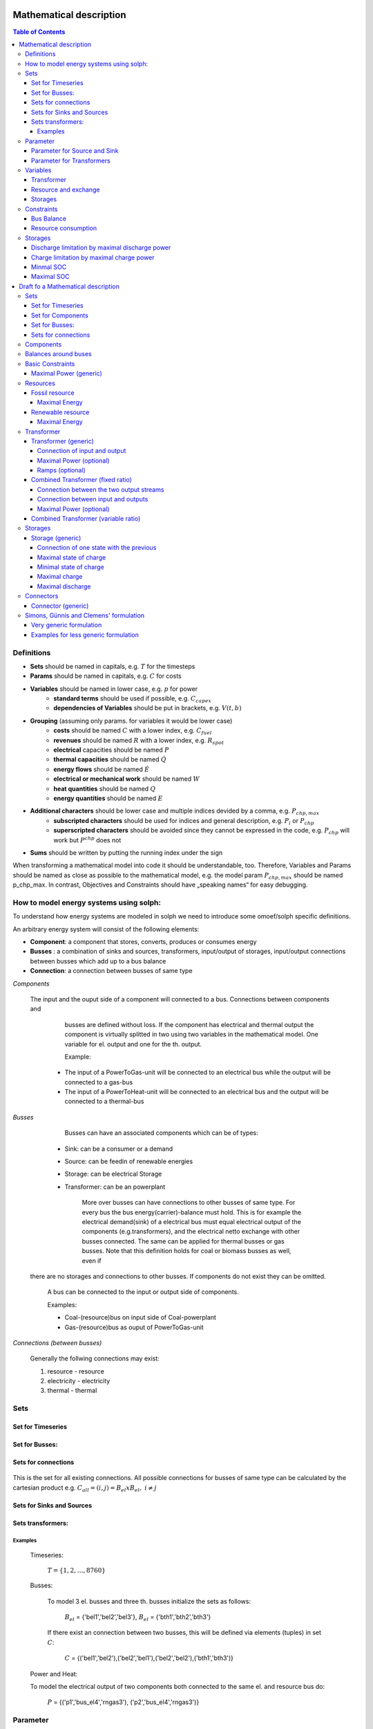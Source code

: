 =========================================
 Mathematical description
=========================================

.. contents:: Table of Contents


Definitions 
~~~~~~~~~~~~~~~~~~~~~~~~~~

* **Sets** should be named in capitals, e.g. :math:`T` for the timesteps 
* **Params** should be named in capitals, e.g. :math:`C` for costs
* **Variables** should be named in lower case, e.g. :math:`p` for power
   * **standard terms** should be used if possible, e.g. :math:`C_{capex}`
   * **dependencies of Variables** should be put in brackets, e.g. :math:`V(t,b)`
* **Grouping** (assuming only params. for variables it would be lower case)
   * **costs** should be named :math:`C` with a lower index, e.g. :math:`C_{fuel}`
   * **revenues** should be named :math:`R` with a lower index, e.g. :math:`R_{spot}`
   * **electrical** capacities should be named :math:`P`
   * **thermal capacities** should be named :math:`\dot Q`
   * **energy flows** should be named :math:`\dot E`
   * **electrical or mechanical work** should be named :math:`W`
   * **heat quantities** should be named :math:`Q`
   * **energy quantities** should be named :math:`E`
* **Additional characters** should be lower case and multiple indices devided by a comma, e.g. :math:`P_{chp,max}`
   * **subscripted characters** should be used for indices and general description, e.g. :math:`P_{i}` or :math:`P_{chp}`
   * **superscripted characters** should be avoided since they cannot be expressed in the code, e.g. :math:`P_{chp}` will work but :math:`P^{chp}` does not
* **Sums** should be written by putting the running index under the sign

When transforming a mathematical model into code it should be understandable, too. Therefore, Variables and Params should be named as close as possible to the mathematical model, e.g. the model param :math:`P_{chp,max}` should be named p_chp_max. In contrast, Objectives and Constraints should have „speaking names“ for easy debugging.

How to model energy systems using solph:
~~~~~~~~~~~~~~~~~~~~~~~~~~~~~~~~~~~~~~~~
To understand how energy systems are modeled in solph we need to introduce some 
omoef/solph specific definitions.

An arbitrary energy system will consist of the following elements: 

* **Component**: a component that stores, converts, produces or consumes energy
* **Busses** : a combination of sinks and sources, transformers, input/output of storages, input/output connections between busses which add up to a bus balance 
* **Connection**: a connection between busses of same type


*Components*
  
  The input and the ouput side of a component will connected to a bus. Connections between components and
	busses are defined without loss. If the component has electrical and thermal output the component is virtually splitted
	in two using two variables in the mathematical model. One variable for el. output and one for the th. output.  

	Example: 

    * The input of a PowerToGas-unit will be connected to an electrical bus while the output will be connected to a gas-bus
    * The input of a PowerToHeat-unit will be connected to an electrical bus and the output will be connected to a thermal-bus


*Busses* 

	Busses can have an associated components which can be of types: 
    
    * Sink: can be a consumer or a demand 
    * Source: can be feedin of renewable energies 
    * Storage: can be electrical Storage 
    * Transformer: can be an powerplant
  
	More over busses can have connections to other busses of same type. For every bus the bus energy(carrier)-balance must hold.
	This is for example the electrical demand(sink) of a electrical bus must equal electrical output 
	of the components (e.g.transformers), and the electrical netto exchange with other busses connected. 
	The same can be applied for thermal busses or gas busses. Note that this definition holds for coal or biomass busses as well, even if
  there are no storages and connections to other busses. If components do not exist they can be omitted.

	A bus can be connected to the input or output side of components. 
	
	Examples:
    
	* Coal-(resource)bus on input side of Coal-powerplant 
	* Gas-(resource)bus as ouput of PowerToGas-unit



*Connections (between busses)* 

	Generally the follwing connections may exist: 

	#. resource - resource
	#. electricity - electricity 
	#. thermal - thermal 

Sets 
~~~~~~~~~~~~~~~~~~~~~~~~~

Set for Timeseries
--------------------

	.. math::
	   :nowrap:

		\begin{align*}
		 & t \in T \\
		\end{align*}
	
Set for Busses:
-------------------

	.. math::
	   :nowrap:

		\begin{align*}
		 &b \in B_{el} :\text{Sets for electrical busses}\\
		 &b \in B_{th} :\text{Sets for thermal busses}\\
		 &b \in B_{r}  :\text{Sets for resource busses}\\
		 &b \in B :    \text{Set of all busses}
		\end{align*}

Sets for connections
---------------------

	.. math::
	   :nowrap:

		\begin{align*}
		 &(i,j) \in C: \text{Set for all existing connections}\\
		\end{align*}

This is the set for all existing connections. All possible connections for busses of same type can be calculated by 
the cartesian product e.g. :math:`C_{all} = (i,j) = B_{el} x B_{el},~i \neq j`  

Sets for Sinks and Sources
--------------------------
.. math::
	   :nowrap:

		\begin{align*}
		 &(c,b) \in IN: \text{Set for Sources}
		 &(c,b) \in OUT: \text{Set for Sinks}\\
		\end{align*}

Sets transformers:
---------------------------------

	.. math::
	   :nowrap:

			\begin{align*}
			 &(c,b,r) \in P: \text{Set for all transformers with el. output, } b \in B_{el}, r \in B_r\\
			 &(c,b,r) \in Q: \text{Set for all transformers with th. output, } b \in B_{th}, r \in B_r\\
		     &(c,b,r) \in TRANSF= P \cup Q: \text{Set of all Transformers, } b \in B
			\end{align*}

Examples
^^^^^^^^^^ 
	Timeseries: 

		:math:`T = \{1,2,\dots, 8760\}`
    
	Busses:

		To model 3 el. busses and three th. busses initialize the sets as follows:

			:math:`B_{el}` = \{'bel1','bel2','bel3'\}, :math:`B_{el}` = \{'bth1','bth2','bth3'\}

		If there exist an connection between two busses, this will be defined via elements (tuples) in set :math:`C`:

			:math:`C` = \{('bel1','bel2'),('bel2','bel1'),('bel2','bel2'),('bth1','bth3')\}

	Power and Heat: 
	
    	To model the electrical output of two components both connected to the same el. and resource bus do:

				:math:`P` = {('p1','bus_el4','rngas3'), ('p2','bus_el4','rngas3')}

	
Parameter
~~~~~~~~~~~

Parameter for Source and Sink
-----------------------------

	.. math::
	   :nowrap:

		 \begin{align*}
		 \text{Demand} & \\
		  &SINK(c,b,t),\quad \forall (c,b) \in IN, t \in T :\text{Sink (c,b) in $t$}\\
		  &SOURCE(c,b,t),\quad \forall (c,b) \in OUT, t \in T :\text{Source (c,b) in $t$}\\
		 \end{align*}

Parameter for Transformers
---------------------------
	.. math::
	   :nowrap:

	 		\begin{align*}
			 \text{Max. power output:} & \\
			  &P_{max}(c,b,r),\quad \forall (c,b,r) \in TRANSF :\text{max. output of transformer $(c,b,r)$}\\
		     \text{Efficiencies of transformers:} &\\
			  &ETA(c,b,r), \quad \forall (c,b,r) \in TRANSF :\text{Conversion efficiency of transformer $(c,b,r)$}\\
			 \end{align*}


Variables 
~~~~~~~~~~~~~

Transformer
---------------

.. math::
   :nowrap:

	\begin{align*}
	 \text{Component output} & \\
	  &p(c,b,r,t),\quad \forall (c,b,r) \in TRANSF, t \in T :\text{Output of all transformer components}\\
	 \end{align*}

Resource and exchange
------------------------

.. math::
   :nowrap:

	 \begin{align*}
	  &rcon(b,t),\quad \forall b \in B, t \in T     : \text{Resource consumption from bus $b$}\\
	  &ex(i,j,t), \quad \forall (i,j) \in C, t \in T:\text{Energy exchange in connection $(i,j)$}
	 \end{align*}

Storages 
------------

.. math::
   :nowrap:

	 \begin{align*}
	 & s_{charge}(c,b,t), \quad \forall (c,b) \in S, t \in T\\
	 & s_{discharge}(c,b,t), \quad \forall (c,b) \in S, t \in T\\
	 & s_{soc}(c,b,t), \quad \forall (c,b) \in S, t \in T
	 \end{align*}

Constraints 
~~~~~~~~~~~~~~~~~~~~

Bus Balance
--------------------

.. math::
   :nowrap:
	
	\begin{align*}
		0 = \\
		& + \sum_{c,i=b \in IN} SOURCE(c,i,t) \\
		&-  \sum_{c,i=b \in OUT} SINK(c,i,t) \\
		&+ \sum_{(i,j=b,k)\in TRANSF} p(i,j,k,t) \\
		&- \sum_{(i=b,j) \in C} ex(i,j,t) \\
		&+ \sum_{(i,j=b) \in C} ex(i,j,t)\\ 
    	&- \sum_{i,j=b,t \in S} s_{charge}(i,j,t) \\
		&+ \sum_{i,j=b,t \in S} s_{discharge}(i,j,t)\\
		&- \sum_{i=b \in B} rcon(i,t) \\	
		&  & \forall b \in B, t \in T\\
	\end{align*}	

Resource consumption 
---------------------
.. math::
   :nowrap:

	\begin{align*}
		rcon(b,t) \geq	 &\sum_{(i,j,k=b) \in TRANSF} \frac{p(i,j,k,t)}{ETA(i,j,k)}\\
		 & & \forall b \in B, t \in T
	\end{align*}

Sum of resource consumption for every bus in every timestep that ends up in the bus-balance. 

Storages 
~~~~~~~~~~~~~~~~~~~~~~~~~~~~~~~

As used in  :py:func:`oemof.solph.storage_constraints.storage_power_lim`

Discharge limitation by maximal discharge power
-----------------------------------------------

.. math::
   :nowrap:

   \begin{align*}
      S_{discharge}(r,t,c) & \leq\frac{S_{capacity}}{EPR_{out}}\\
      & \forall r\in regions,t\in hoy,c\in storages\\
      \intertext{with\, variable\, investment\,(if\, invest)} 
      S_{discharge}(r,t,c) & \leq\frac{S_{capacity}+S_{installed}^{lp-var}}{EPR_{out}}\\
      & \forall r\in regions,t\in hoy,c\in storages\\
      \intertext{thermal\, storage\, in\, a\, domestic\, heating\, system\,(if\, domestic\, and\, invest)}S_{discharge}(r,t,c) & \leq\frac{S_{capacity}+S_{installed}^{lp-var}}{EPR_{out}}\cdot\frac{D(r,t,HS(c))}{HS_{capacity}(c)}\\
      & \forall r\in regions,t\in hoy,c\in storages
   \end{align*}
   
Charge limitation by maximal charge power
-----------------------------------------

.. math::
   :nowrap:
   
   \begin{align*}
      S_{charge}(r,t,c) & \leq\frac{S_{capacity}}{EPR_{in}}\\
      & \forall r\in regions,t\in hoy,c\in storages\\
      \intertext{with\, variable\, investment\,(if\, invest)}S_{charge}(r,t,c) & \leq\frac{S_{capacity}+S_{installed}^{lp-var}}{EPR_{in}}\\
      & \forall r\in regions,t\in hoy,c\in storages\\
      \intertext{thermal\, storage\, in\, a\, domestic\, heating\, system\,(if\, domestic\, and\, invest)}S_{charge}(r,t,c) & \leq\frac{S_{capacity}+S_{installed}^{lp-var}}{EPR_{out}}\cdot\frac{D(r,t,HS(c))}{HS_{capacity}(c)}\\
      & \forall r\in regions,t\in hoy,c\in storages
   \end{align*}



Minmal SOC
----------

.. math::
   :nowrap:
   
   \begin{align*}
      SOC^{lp-var}(r,t,c) & \geq0\\
      & \forall r\in regions,t\in hoy,c\in storages\\   
   \end{align*}

Maximal SOC
-----------

.. math::
   :nowrap:
   
   \begin{align*}
      SOC^{lp-var}(r,t,c) & \leq S_{capacity}\\
      & \forall r\in regions,t\in hoy,c\in storages\\
      \intertext{with\, variable\, investment\,(if\, invest)}SOC^{lp-var}(r,t,c) & \leq S_{capacity}+S_{installed}^{lp-var}\\
      & \forall r\in regions,t\in hoy,c\in storages
   \end{align*}


=========================================
Draft fo a Mathematical description
=========================================

Sets 
~~~~~~~~~~~~~~~~~~~~~~~~~

Set for Timeseries
-------------------

	.. math::
	   :nowrap:

		\begin{align*}
		 & t \in T \\
		\end{align*}

Set for Components
-------------------

	.. math::
	   :nowrap:

		\begin{align*}
		 &ct \in CT :\text{Sets for all component types}\\
		 &c \in C(CT) :\text{Sets for all components of type ct}\\
		\end{align*}
	
Set for Busses:
-------------------

	.. math::
	   :nowrap:

		\begin{align*}
		 &bt \in BT :\text{Sets for all bus types}\\
		 &b \in B(BT) :\text{Sets for all buses of type bt}\\
		\end{align*}
		
Sets for connections
---------------------

	.. math::
	   :nowrap:

		\begin{align*}
		 &(i(bt),j(bt)) \in C_{all} : \text{Sets for all existing connections between buses of the same type } i \in B, j \in B, bt \in BT\\
		\end{align*}

.. _components:

Components
~~~~~~~~~~

.. raw:: html

    <font color="blue">
    
**Parameter:**
    
.. raw:: html

    </font>
    
.. raw:: html

    <font color="green">
    
**Variables:**

in(c,b,t)
            input into a component c from a branch b at a timestep t
    
out(c,b,t)
            output of a component c into a branch b at a timestep t
    
.. raw:: html

    </font>

Balances around buses
~~~~~~~~~~~~~~~~~~~~~

Full balance around all buses. Could differ according to the bus type

.. math::
   :label: balance_bus
   :nowrap:
	
	\begin{align*}
		0 =\\
		+ &\sum_{c \in C}out(c,b,t) 			&\text{Sum of all flows into the bus}\\
		- &\sum_{c\in C}in(c,b,t) 			&\text{Sum of all flows from the bus}\\
		&  & \forall c\in C,b \in B, t \in T\\
	\end{align*}
	
Basic Constraints
~~~~~~~~~~~~~~~~~

These constraints are use in more than one type and are referenced from these types.

.. _max_power_generic:

Maximal Power (generic)
-----------------------

The generic maximal output is set by its capacity parameter and its additional capacity variable.

.. math::
   :label: power_max
   :nowrap:

	\begin{align*}
   		out(c,b,t) \leq capacity(c) + capacity_{additional}(c,b,t)&\\
		& \forall c\in C, b\in B, t\in T\\
	\end{align*}
	
Resources
~~~~~~~~~~~~~~~~~

A fossil resource is a flow into a bus from outside the energy-system. The source is not defined.

Fossil resource
---------------

**Type: resource_fossil**

A fossil resource can be limited by a yearly energy amount.

Maximal Energy
^^^^^^^^^^^^^^

Maximal energy amount of a resource. Could be skipped if unbounded.

.. math::
   :nowrap:

	\begin{align*}
		energy_{max}(c,b) \geq	 &\sum_{t \in T} out(c,b,t)\\
		 & & \forall b \in B, t \in T
	\end{align*}
	
Renewable resource
------------------

**Type: resource_renewable**

A renewable resource is limited by its hourly production.

Maximal Energy
^^^^^^^^^^^^^^

.. math::
   :nowrap:

	\begin{align*}
        o_e - v_e = 0&\\
        &\forall e \in E_O
	\end{align*}
	   
with :math:`v` being the value of the source, e.g. the electric supply in MWh of a wind turbine.

.. _transformer:

Transformer
~~~~~~~~~~~

*inherits* :ref:`components`

Transformer (generic)
---------------------

**Type: transformer_generic**

*inherits* :ref:`transformer`

Transformer with one input and one output flow and a constant efficiency.

Connection of input and output
^^^^^^^^^^^^^^^^^^^^^^^^^^^^^^

The output variable is connected to the input variable through a constant efficiency.

.. math::
   :label: transformer_generic_in_out
   :nowrap:

	\begin{align*}
   		\eta_e \cdot i_e - o_e = 0 \quad&\\
		& \forall e \in E_{type}\\
	\end{align*}
		
Maximal Power (optional)
^^^^^^^^^^^^^^^^^^^^^^^^

Maximal output of a transformer is set by its capacity parameter and its additional capacity variable.
If not set the maximal capacity if infinite.

See equation :eq:`power_max` in chapter :ref:`max_power_generic`


Ramps (optional)
^^^^^^^^^^^^^^^^

blabla.....

Combined Transformer (fixed ratio)
-----------------------------------

**Type: transformer_combined_fixed_ratio**

*inherits* :ref:`transformer`

Transformers with one input and two output flows and a constant efficiency for both flows (e.g. CHP with a fixed power-heat-rate).

Connection between the two output streams
^^^^^^^^^^^^^^^^^^^^^^^^^^^^^^^^^^^^^^^^^

The output variable of the different flows are connected through a constant efficiency for each flow.

.. math::
   :label: transformer_combined_fixed_out_connect
   :nowrap:

	\begin{align*}
   		\frac{out(c,b1,t)}{\eta(c,b1)} = \frac{out(c,b2,t)}{\eta(c,b2)}&\\
		& \forall c\in C, b1,b2\in B, b1\neq b2, t\in T\\
	\end{align*}

Connection between input and outputs
^^^^^^^^^^^^^^^^^^^^^^^^^^^^^^^^^^^^^^^^

The output variables are connected to the input variable through a constant efficiency for each flow.

.. math::
   :label: transformer_combined_fixed_in_out
   :nowrap:

	\begin{align*}
   		out(c,b1,t) = \eta(c,b1) \cdot in(c,b0,t)&\\
   		out(c,b2,t) = \eta(c,b2) \cdot in(c,b0,t)&\\
		& \forall c\in C, b0,b1,b2\in B, t\in T\\
	\end{align*}
	
Maximal Power (optional)
^^^^^^^^^^^^^^^^^^^^^^^^

Maximal output of a combined transformer is set by its capacity parameter and its additional capacity variable of the primary flow.
The primary flow is set by a parameter. If not set the maximal capacity if infinite. (Example: The primary flow of a CHP plant is typically power)

See equation :eq:`power_max` in chapter :ref:`max_power_generic`

Combined Transformer (variable ratio)
--------------------------------------

**Type: transformer_combined_variable_ratio**

Under construction....

.. _storages:

Storages
~~~~~~~~~

*inherits* :ref:`components`

.. raw:: html

    <font color="green">
    
**Variables:**

soc(c,t)
            state of charge of a component c from a branch b at a timestep t
    
.. raw:: html

    </font>

Storages get the input and the output from the same bus.

Storage (generic)
-----------------

**Type: storage_generic**

*inherits* :ref:`storages`

Connection of one state with the previous
^^^^^^^^^^^^^^^^^^^^^^^^^^^^^^^^^^^^^^^^^

still missing -> Uwe

Maximal state of charge
^^^^^^^^^^^^^^^^^^^^^^^

.. math::
   :label: storage_generic_max_soc
   :nowrap:
   
   \begin{align*}
      soc(c,t) & \leq capacity(c)+capacity_{additional}\\
      & \forall c \in C,t\in T\\
   \end{align*}

Minimal state of charge
^^^^^^^^^^^^^^^^^^^^^^^

The minimal SOC is set to zero. Should be changed in future versions.

.. math::
   :label: storage_generic_min_soc
   :nowrap:
   
   \begin{align*}
      soc(c,t)  & \geq0\\
      & \forall c \in C,t\in T\\ 
   \end{align*}

Maximal charge
^^^^^^^^^^^^^^

.. math::
   :label: storage_generic_max_charge
   :nowrap:
   
   \begin{align*}
      in(c,b,t) & \leq\frac{capacity(c)+capacity_{additional}}{EPR_{in}(c)}\\
      & \forall c \in C,b \in B,t\in T\\ 
   \end{align*}

Maximal discharge
^^^^^^^^^^^^^^^^^

.. math::
   :label: storage_generic_max_discharge
   :nowrap:

   \begin{align*}
      out(c,b,t) & \leq\frac{capacity(c)+capacity_{additional}}{EPR_{out}(c)}\\
      & \forall c \in C,b \in B,t\in T\\ 
   \end{align*}

Connectors
~~~~~~~~~~~

Connector (generic)
-------------------

to be continued

Simons, Günnis and Clemens' formulation
~~~~~~~~~~~~~~~~~~~~~~~~~~~~~~~~~~~~~~~

*not regarding timesteps so far...*

Very  generic formulation
-------------------------

Set of entities :math:`E` as a union of sets of buses, transformers, sources, sinks and transports respectively, which are the vertices:

.. math::
   E := \{ E_B, E_F, E_O, E_I, E_P \}

Set of directed edges...:

.. math::
   \vec{E} := \{(e_i, e_j),...\}

Function :math:`f` as "Uebertragunsfunktion" for each entity used in constraints:

.. math::
   f(I_e, O_e) = \vec{0}, \quad \forall e \in E

:math:`I_e` and :math:`O_e` as subsets of :math:`E`:

.. math::
   I_e & := \{ i \in E | (i,e) \in \vec{E} \}\\
   O_e & := \{ o \in E | (e,o) \in \vec{E} \}

And additional constraint for outflow :math:`o` and inflow :math:`i` for each edge:

.. math::
   o_{e_1} - i_{e_2} = 0, \quad \forall (e_1, e_2) \in \vec{E}

Examples for less generic formulation
-------------------------------------

**Buses**

.. math::
   \sum_{i \in I_e} i - \sum_{o \in O_e} o = 0, \quad \forall e \in E_B

**Transformers**

.. math::
   f(I_e) - \sum_{o \in O_e} o = 0, \quad \forall e \in E_F

e.g. simple gas power plant with efficiency :math:`\eta` and one inflow :math:`i` (gas) and one output :math:`o` (electricity).

.. math::
   \eta_e \cdot i_e - o_e = 0, \quad \forall e \in E_{simple gas power plant}

**Sinks**

.. math::
   i_e - v_e = 0, \quad \forall e \in E_I
   
with :math:`v` being the value of the sink, e.g. the electric demand in MWh of a household.

**Sources**

.. math::
   o_e - v_e = 0, \quad \forall e \in E_O
   
with :math:`v` being the value of the source, e.g. the electric supply in MWh of a wind turbine.

**Transports**

*still missing*

